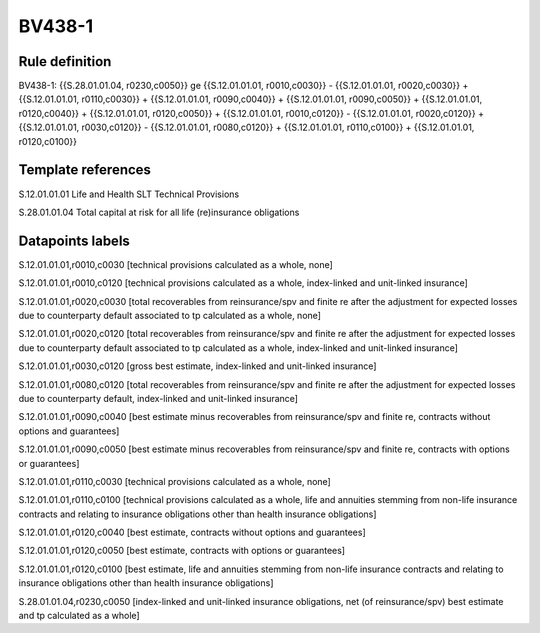=======
BV438-1
=======

Rule definition
---------------

BV438-1: {{S.28.01.01.04, r0230,c0050}} ge {{S.12.01.01.01, r0010,c0030}} - {{S.12.01.01.01, r0020,c0030}} + {{S.12.01.01.01, r0110,c0030}} + {{S.12.01.01.01, r0090,c0040}} + {{S.12.01.01.01, r0090,c0050}} + {{S.12.01.01.01, r0120,c0040}} + {{S.12.01.01.01, r0120,c0050}} + {{S.12.01.01.01, r0010,c0120}} - {{S.12.01.01.01, r0020,c0120}} + {{S.12.01.01.01, r0030,c0120}} - {{S.12.01.01.01, r0080,c0120}} + {{S.12.01.01.01, r0110,c0100}} + {{S.12.01.01.01, r0120,c0100}}


Template references
-------------------

S.12.01.01.01 Life and Health SLT Technical Provisions

S.28.01.01.04 Total capital at risk for all life (re)insurance obligations


Datapoints labels
-----------------

S.12.01.01.01,r0010,c0030 [technical provisions calculated as a whole, none]

S.12.01.01.01,r0010,c0120 [technical provisions calculated as a whole, index-linked and unit-linked insurance]

S.12.01.01.01,r0020,c0030 [total recoverables from reinsurance/spv and finite re after the adjustment for expected losses due to counterparty default associated to tp calculated as a whole, none]

S.12.01.01.01,r0020,c0120 [total recoverables from reinsurance/spv and finite re after the adjustment for expected losses due to counterparty default associated to tp calculated as a whole, index-linked and unit-linked insurance]

S.12.01.01.01,r0030,c0120 [gross best estimate, index-linked and unit-linked insurance]

S.12.01.01.01,r0080,c0120 [total recoverables from reinsurance/spv and finite re after the adjustment for expected losses due to counterparty default, index-linked and unit-linked insurance]

S.12.01.01.01,r0090,c0040 [best estimate minus recoverables from reinsurance/spv and finite re, contracts without options and guarantees]

S.12.01.01.01,r0090,c0050 [best estimate minus recoverables from reinsurance/spv and finite re, contracts with options or guarantees]

S.12.01.01.01,r0110,c0030 [technical provisions calculated as a whole, none]

S.12.01.01.01,r0110,c0100 [technical provisions calculated as a whole, life and annuities stemming from non-life insurance contracts and relating to insurance obligations other than health insurance obligations]

S.12.01.01.01,r0120,c0040 [best estimate, contracts without options and guarantees]

S.12.01.01.01,r0120,c0050 [best estimate, contracts with options or guarantees]

S.12.01.01.01,r0120,c0100 [best estimate, life and annuities stemming from non-life insurance contracts and relating to insurance obligations other than health insurance obligations]

S.28.01.01.04,r0230,c0050 [index-linked and unit-linked insurance obligations, net (of reinsurance/spv) best estimate and tp calculated as a whole]



